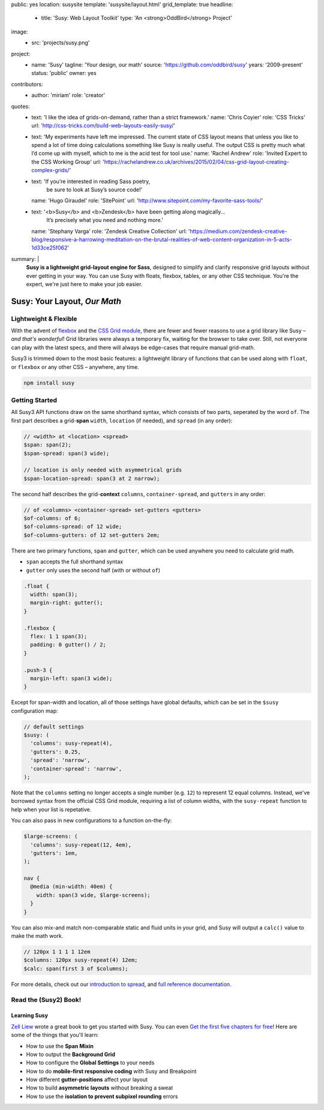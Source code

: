 public: yes
location: susysite
template: 'susysite/layout.html'
grid_template: true
headline:
  - title: 'Susy: Web Layout Toolkit'
    type: 'An <strong>OddBird</strong> Project'
image:
  - src: 'projects/susy.png'
project:
  - name: 'Susy'
    tagline: 'Your design, our math'
    source: 'https://github.com/oddbird/susy'
    years: '2009-present'
    status: 'public'
    owner: yes
contributors:
  - author: 'miriam'
    role: 'creator'
quotes:
  - text: 'I like the idea of grids-on-demand, rather than a strict framework.'
    name: 'Chris Coyier'
    role: 'CSS Tricks'
    url: 'http://css-tricks.com/build-web-layouts-easily-susy/'
  - text: 'My experiments have left me impressed. The current state of CSS layout means that unless you like to spend a lot of time doing calculations something like Susy is really useful. The output CSS is pretty much what I’d come up with myself, which to me is the acid test for tool use.'
    name: 'Rachel Andrew'
    role: 'Invited Expert to the CSS Working Group'
    url: 'https://rachelandrew.co.uk/archives/2015/02/04/css-grid-layout-creating-complex-grids/'
  - text: 'If you’re interested in reading Sass poetry,
           be sure to look at Susy’s source code!'
    name: 'Hugo Giraudel'
    role: 'SitePoint'
    url: 'http://www.sitepoint.com/my-favorite-sass-tools/'
  - text: '<b>Susy</b> and <b>Zendesk</b> have been getting along magically…
           It’s precisely what you need and nothing more.'
    name: 'Stephany Varga'
    role: 'Zendesk Creative Collection'
    url: 'https://medium.com/zendesk-creative-blog/responsive-a-harrowing-meditation-on-the-brutal-realities-of-web-content-organization-in-5-acts-1d33ce25f062'
summary: |
  **Susy is a lightweight grid-layout engine for Sass**,
  designed to simplify and clarify responsive grid layouts
  without ever getting in your way.
  You can use Susy with floats, flexbox, tables,
  or any other CSS technique.
  You're the expert,
  we're just here to make your job easier.


Susy: Your Layout, *Our Math*
=============================

.. ---------------------------------
.. callmacro:: content.macros.j2#rst
  :tag: 'start'

Lightweight & Flexible
----------------------

.. image:: https://badge.fury.io/js/susy.svg
  :alt: 'npm package'
  :target: https://www.npmjs.com/package/susy

.. image:: https://travis-ci.org/oddbird/susy.svg
  :alt: 'build status'
  :target: https://travis-ci.org/oddbird/susy

With the advent of `flexbox`_
and the `CSS Grid module`_,
there are fewer and fewer reasons to use a grid library like Susy –
*and that's wonderful*!
Grid libraries were always a temporary fix,
waiting for the browser to take over.
Still,
not everyone can play with the latest specs,
and there will always be edge-cases
that require manual grid-math.

Susy3 is trimmed down to the most basic features:
a lightweight library of functions
that can be used along with ``float``,
or ``flexbox``
or any other CSS –
anywhere, any time.

.. code:: bash

  npm install susy

.. _flexbox: https://css-tricks.com/snippets/css/a-guide-to-flexbox/
.. _CSS Grid module: https://css-tricks.com/snippets/css/complete-guide-grid/

.. callmacro:: content.macros.j2#link_button
  :url: '/susy/docs/'

  Susy3 Documentation

.. callmacro:: content.macros.j2#link_button
  :url: 'http://susy.readthedocs.io/'

  Susy2 Documentation

.. callmacro:: content.macros.j2#rst
  :tag: 'end'
.. ---------------------------------


.. callmacro:: content.macros.j2#divider
.. callmacro:: content.macros.j2#get_quotes
  :slug: 'susy/index'
  :index: 1
.. callmacro:: content.macros.j2#divider


.. ---------------------------------
.. callmacro:: content.macros.j2#rst
  :tag: 'start'

Getting Started
---------------

All Susy3 API functions draw on the same shorthand syntax,
which consists of two parts,
seperated by the word ``of``.
The first part describes a grid-**span**
``width``, ``location`` (if needed), and ``spread`` (in any order):

.. code:: scss

  // <width> at <location> <spread>
  $span: span(2);
  $span-spread: span(3 wide);

  // location is only needed with asymmetrical grids
  $span-location-spread: span(3 at 2 narrow);

The second half
describes the grid-**context**
``columns``, ``container-spread``, and ``gutters``
in any order:

.. code:: scss

  // of <columns> <container-spread> set-gutters <gutters>
  $of-columns: of 6;
  $of-columns-spread: of 12 wide;
  $of-columns-gutters: of 12 set-gutters 2em;

There are two primary functions,
``span`` and ``gutter``,
which can be used anywhere
you need to calculate grid math.

- ``span`` accepts the full shorthand syntax
- ``gutter`` only uses the second half (with or without ``of``)

.. code:: scss

  .float {
    width: span(3);
    margin-right: gutter();
  }

  .flexbox {
    flex: 1 1 span(3);
    padding: 0 gutter() / 2;
  }

  .push-3 {
    margin-left: span(3 wide);
  }

Except for span-width and location,
all of those settings have global defaults,
which can be set in the ``$susy`` configuration map:

.. code:: scss

  // default settings
  $susy: (
    'columns': susy-repeat(4),
    'gutters': 0.25,
    'spread': 'narrow',
    'container-spread': 'narrow',
  );

Note that the ``columns`` setting
no longer accepts a single number (e.g. ``12``)
to represent 12 equal columns.
Instead, we've borrowed syntax from the official CSS Grid module,
requiring a list of column widths,
with the ``susy-repeat`` function to help
when your list is repetative.

You can also pass in new configurations
to a function on-the-fly:

.. code:: scss

  $large-screens: (
    'columns': susy-repeat(12, 4em),
    'gutters': 1em,
  );

  nav {
    @media (min-width: 40em) {
      width: span(3 wide, $large-screens);
    }
  }

You can also mix-and match non-comparable
static and fluid units in your grid,
and Susy will output a ``calc()`` value
to make the math work.

.. code:: scss

  // 120px 1 1 1 1 12em
  $columns: 120px susy-repeat(4) 12em;
  $calc: span(first 3 of $columns);

For more details,
check out our `introduction to spread`_,
and `full reference documentation`_.

.. _introduction to spread: http://oddbird.net/2017/06/13/susy-spread/
.. _full reference documentation: /susy/docs/


.. callmacro:: content.macros.j2#rst
  :tag: 'end'
.. ---------------------------------


.. callmacro:: content.macros.j2#divider
.. callmacro:: content.macros.j2#get_quotes
  :slug: 'susy/index'
  :index: 2
.. callmacro:: content.macros.j2#divider


.. ---------------------------------
.. callmacro:: content.macros.j2#rst
  :tag: 'start'


Read the (Susy2) Book!
----------------------

.. image:: /static/images/susy/book-cover.png
  :alt: 'Learning Susy'
  :class: 'susy-book'
  :target: http://zell-weekeat.com/learnsusy/#signup

Learning Susy
~~~~~~~~~~~~~

`Zell Liew`_ wrote a great book to get you started with Susy.
You can even `Get the first five chapters for free`_!
Here are some of the things that you'll learn:

- How to use the **Span Mixin**
- How to output the **Background Grid**
- How to configure the **Global Settings** to your needs
- How to do **mobile-first responsive coding** with Susy and Breakpoint
- How different **gutter-positions** affect your layout
- How to build **asymmetric layouts** without breaking a sweat
- How to use the **isolation to prevent subpixel rounding** errors

.. _Zell Liew: http://zell-weekeat.com/
.. _Get the first five chapters for free: http://zell-weekeat.com/learnsusy/#signup


.. callmacro:: content.macros.j2#rst
  :tag: 'end'
.. ---------------------------------
